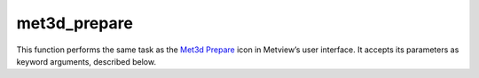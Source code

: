
met3d_prepare
=========================

.. container::
    
    .. container:: leftside

        .. image:: /_static/MET3D_PREPARE.png
           :width: 48px

    .. container:: rightside

        This function performs the same task as the `Met3d Prepare <https://confluence.ecmwf.int/display/METV/met3d+prepare>`_ icon in Metview’s user interface. It accepts its parameters as keyword arguments, described below.


.. py:function:: met3d_prepare(**kwargs)
  
    Description comes here!


    :param mode: Specifies the main retrieval ``mode``. The possible values are: forecast and analysis.

         In forecast ``mode`` the selected ``step``s of a given forecast can be used for data generation. If the ``mode`` is set to analysis a period with a start and end ``date`` and constant ``time``-``step`` can be defined.
    :type mode: str, default: "fc"


    :param product: Specifies the type of data to be retrieved from MARS. The possible values are: "hires" and "ens". The default is "hires".  

         In "hires" ``mode`` the operational deterministic forecast is retrieved. While in "ens" ``mode`` the operational "ens" forecast (both "pf" and "cf" members) is used. If ``mode`` is set to analysis this option is disabled and automatically set to "hires".
    :type product: {"hires", "ens"}, default: "hires"


    :param number: Specifies the perturbed ensemble members to be retrieved as a list. The default value is: "1"/TO/50. Only enabled when ``product`` is set to ens.
    :type number: str or list[str], default: "1"


    :param levtype: Specifies the type of vertical levels. The possible values are: "pl" (pressure levels) and "ml" (``mode``l levels). The default value is: "pl".
    :type levtype: {"pl", "ml"}, default: "pl"


    :param pl_levelist: 
    :type pl_levelist: str or list[str], default: ["1000, 925, 850, 700, 500, 400, 300"]


    :param ml_levelist: 
    :type ml_levelist: str or list[str], default: "-10"


    :param params_2d: 
    :type params_2d: str or list[str], default: "2t"


    :param params_3d: 
    :type params_3d: str or list[str], default: "t"


    :param date: Specifies the run ``date`` of the forecast. Available when ``mode`` is forecast. The default value is -1 (i.e. yesterday).
    :type date: str, default: "-1"


    :param time: Specifies the run ``time`` of the forecast in hours. Available when ``mode`` is forecast. The default value is "0".
    :type time: str, default: "0"


    :param step: Specifies the forecast ``step``s in hours. Here a list of values can be given. Available when ``mode`` is forecast. The default value is "0".
    :type step: str or list[str], default: "0"


    :param analysis_start_date: Specifies the start ``date`` of the analysis period. Available when ``mode`` is analysis. The default value is -1 (i.e. yesterday).
    :type analysis_start_date: str, default: "-1"


    :param analysis_start_time: Specifies the start ``time`` of the period. Available when ``mode`` is period. The default value is "0".
    :type analysis_start_time: str, default: "0"


    :param analysis_end_date: Specifies the end ``date`` of the period. Available when ``mode`` is period. The default value is -1 (i.e. yesterday).
    :type analysis_end_date: str, default: "-1"


    :param analysis_end_time: Specifies the end ``time`` of the period. Available when ``mode`` is period. The default value is "0".
    :type analysis_end_time: str, default: "0"


    :param analysis_step: Specifies the ``time`` ``step`` of the analysis period in hours. The allowed values are as follows: "6" or 12. Available when ``mode`` is period. The default value is "6".
    :type analysis_step: str, default: "6"


    :param area: Specifies the ``area`` of the output ``grid`` in south/west/north/east format. The default value is -90/-180/90/180.
    :type area: float or list[float], default: -90


    :param grid: Specifies the resolution of the output ``grid`` in dx/dy format, where dx is the ``grid`` increment in east-west direction, while dy is the ``grid`` increment in north-south direction (both in units of degrees). The default value is: 1/1.
    :type grid: float or list[float], default: 1


    :param retrieve_group_by_time: 
    :type retrieve_group_by_time: {"on", "off"}, default: "on"


    :rtype: None
